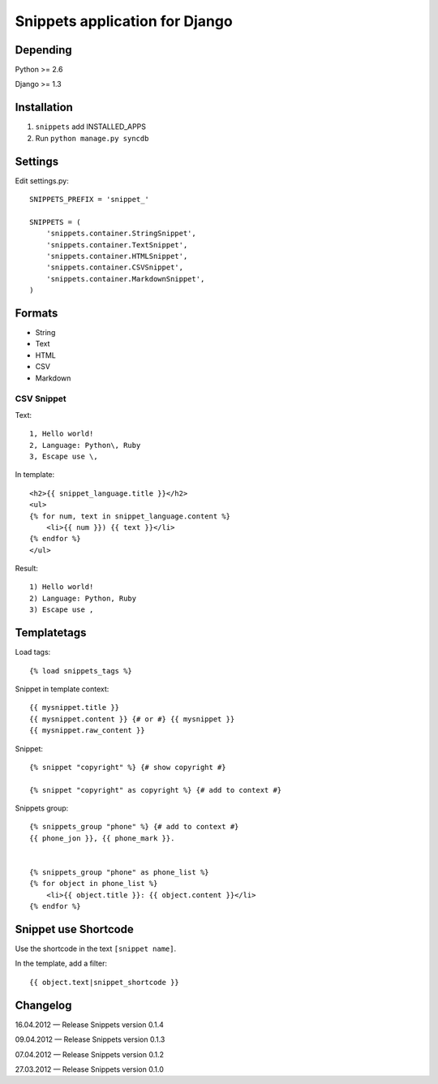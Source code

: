 ===============================
Snippets application for Django
===============================


Depending
#########

Python >= 2.6

Django >= 1.3


Installation
############

1. ``snippets`` add INSTALLED_APPS
2. Run ``python manage.py syncdb``


Settings
########

Edit settings.py::

    SNIPPETS_PREFIX = 'snippet_'

    SNIPPETS = (
        'snippets.container.StringSnippet',
        'snippets.container.TextSnippet',
        'snippets.container.HTMLSnippet',
        'snippets.container.CSVSnippet',
        'snippets.container.MarkdownSnippet',
    )


Formats
#######

* String
* Text
* HTML
* CSV
* Markdown

CSV Snippet
***********

Text::

    1, Hello world!
    2, Language: Python\, Ruby
    3, Escape use \,

In template::

    <h2>{{ snippet_language.title }}</h2>
    <ul>
    {% for num, text in snippet_language.content %}
        <li>{{ num }}) {{ text }}</li>
    {% endfor %}
    </ul>

Result::

    1) Hello world!
    2) Language: Python, Ruby
    3) Escape use ,

Templatetags
############

Load tags::

    {% load snippets_tags %}

Snippet in template context::

    {{ mysnippet.title }}
    {{ mysnippet.content }} {# or #} {{ mysnippet }}
    {{ mysnippet.raw_content }}


Snippet::

    {% snippet "copyright" %} {# show copyright #}

    {% snippet "copyright" as copyright %} {# add to context #}


Snippets group::

    {% snippets_group "phone" %} {# add to context #}
    {{ phone_jon }}, {{ phone_mark }}.


    {% snippets_group "phone" as phone_list %}
    {% for object in phone_list %}
        <li>{{ object.title }}: {{ object.content }}</li>
    {% endfor %}


Snippet use Shortcode
##################

Use the shortcode in the text ``[snippet name]``.

In the template, add a filter::

    {{ object.text|snippet_shortcode }}


Changelog
#########

16.04.2012 — Release Snippets version 0.1.4

09.04.2012 — Release Snippets version 0.1.3

07.04.2012 — Release Snippets version 0.1.2

27.03.2012 — Release Snippets version 0.1.0